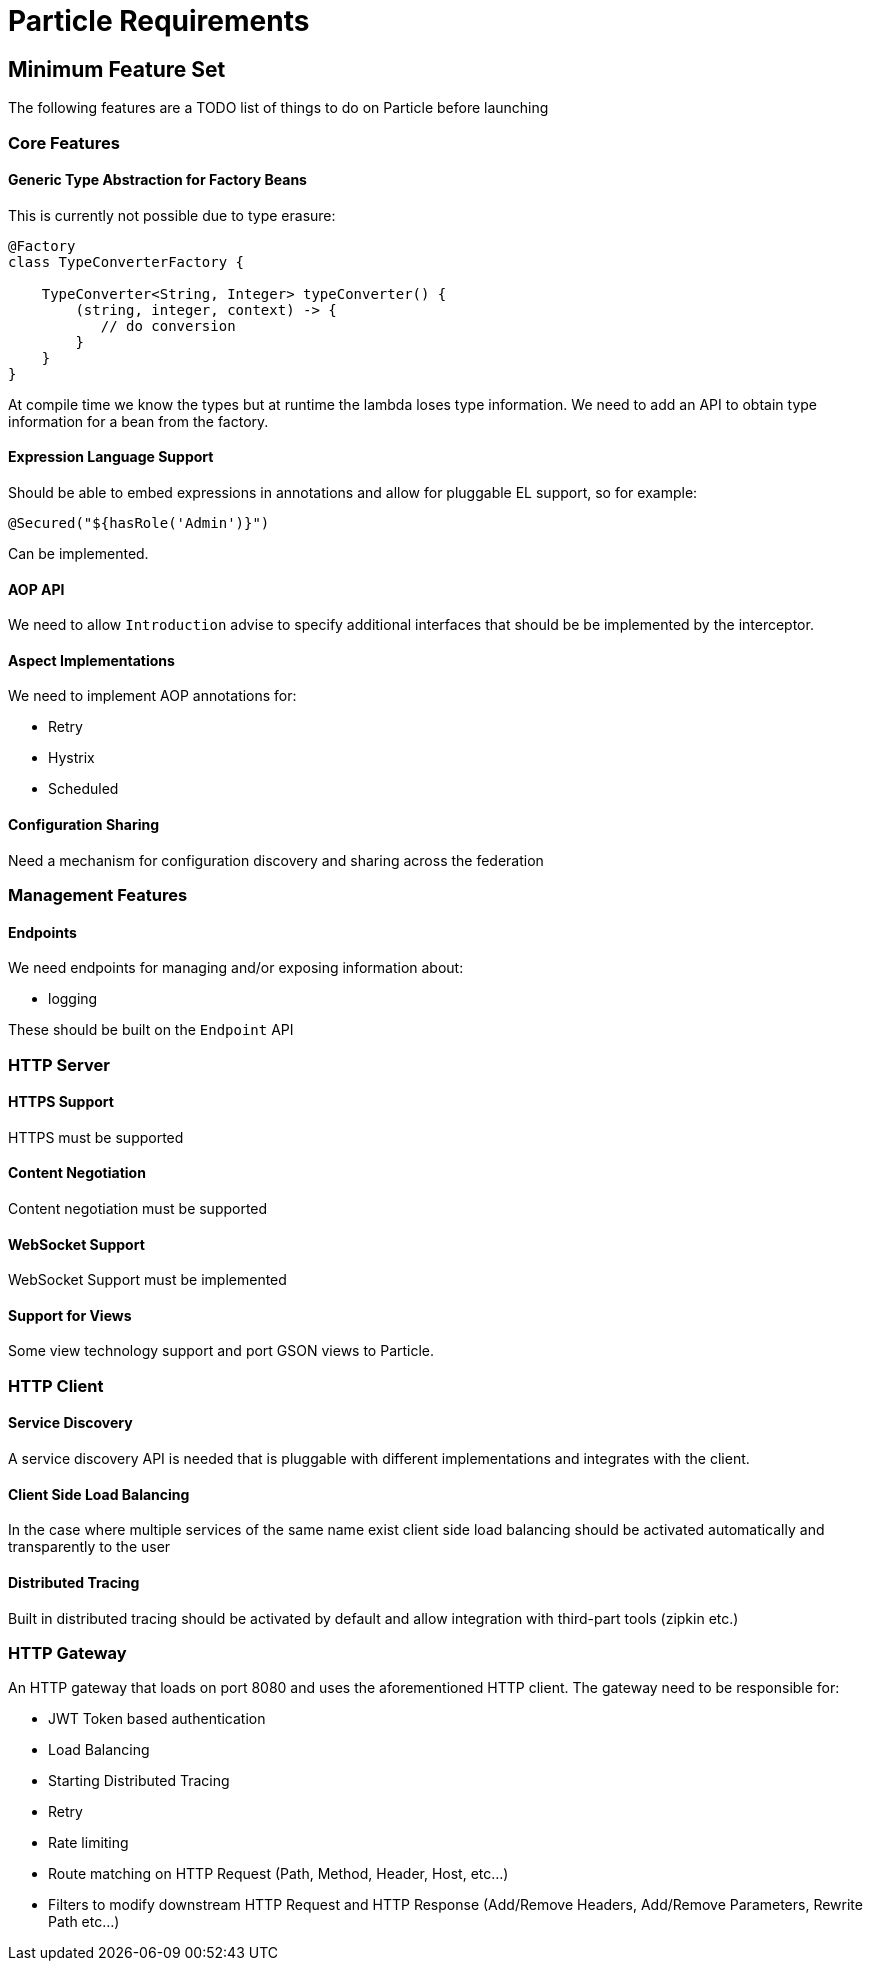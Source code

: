 # Particle Requirements

## Minimum Feature Set

The following features are a TODO list of things to do on Particle before launching

### Core Features

#### Generic Type Abstraction for Factory Beans

This is currently not possible due to type erasure:

```
@Factory
class TypeConverterFactory {

    TypeConverter<String, Integer> typeConverter() {
        (string, integer, context) -> {
           // do conversion
        }
    }
}
```

At compile time we know the types but at runtime the lambda loses type information. We need to add an API to obtain type information for a bean from the factory.

#### Expression Language Support

Should be able to embed expressions in annotations and allow for pluggable EL support, so for example:

```
@Secured("${hasRole('Admin')}")
```

Can be implemented.

#### AOP API

We need to allow `Introduction` advise to specify additional interfaces that should be be implemented by the interceptor.

#### Aspect Implementations

We need to implement AOP annotations for:

- Retry
- Hystrix
- Scheduled

#### Configuration Sharing

Need a mechanism for configuration discovery and sharing across the federation

### Management Features

#### Endpoints

We need endpoints for managing and/or exposing information about:

- logging

These should be built on the `Endpoint` API

### HTTP Server


#### HTTPS Support

HTTPS must be supported

#### Content Negotiation

Content negotiation must be supported

#### WebSocket Support

WebSocket Support must be implemented


#### Support for Views

Some view technology support and port GSON views to Particle.

### HTTP Client


#### Service Discovery

A service discovery API is needed that is pluggable with different implementations and integrates with the client.

#### Client Side Load Balancing

In the case where multiple services of the same name exist client side load balancing should be activated automatically and transparently to the user

#### Distributed Tracing

Built in distributed tracing should be activated by default and allow integration with third-part tools (zipkin etc.)


### HTTP Gateway

An HTTP gateway that loads on port 8080 and uses the aforementioned HTTP client. The gateway need to be responsible for:

- JWT Token based authentication
- Load Balancing
- Starting Distributed Tracing
- Retry
- Rate limiting
- Route matching on HTTP Request (Path, Method, Header, Host, etc…​)
- Filters to modify downstream HTTP Request and HTTP Response (Add/Remove Headers, Add/Remove Parameters, Rewrite Path etc…​)


